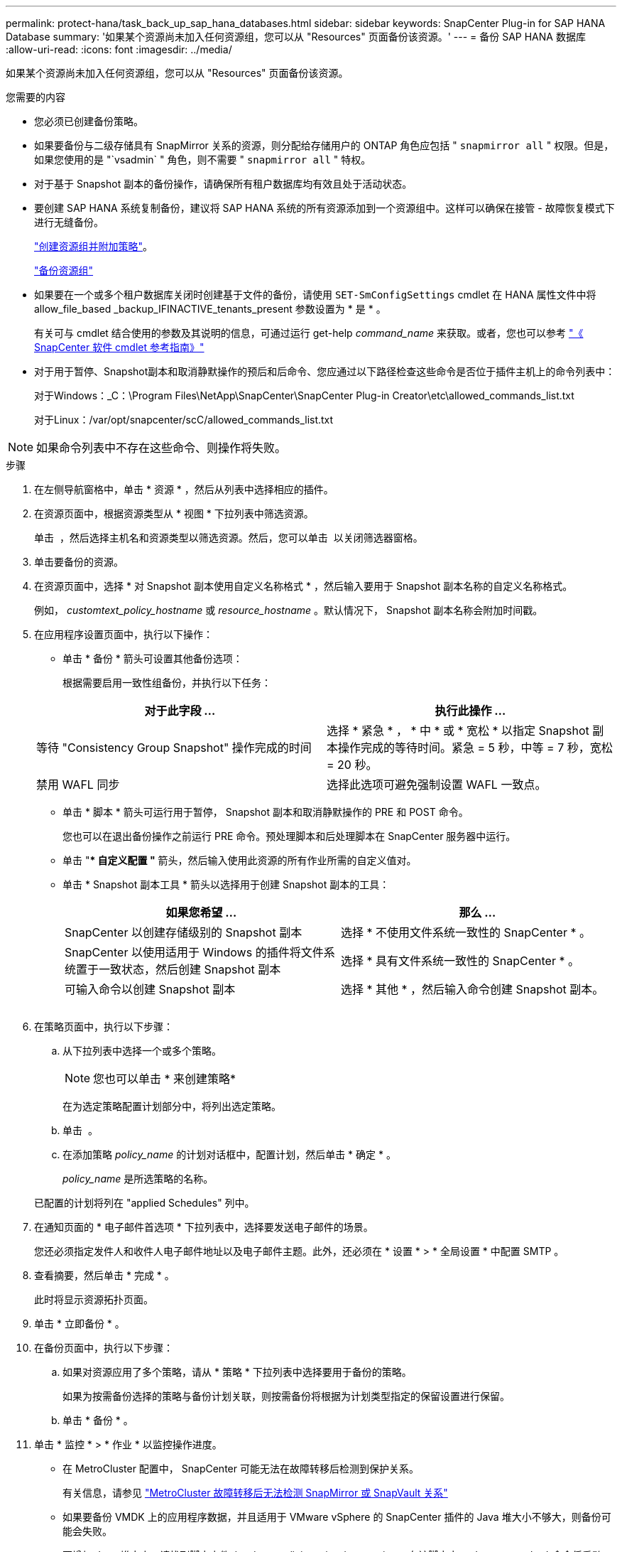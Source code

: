 ---
permalink: protect-hana/task_back_up_sap_hana_databases.html 
sidebar: sidebar 
keywords: SnapCenter Plug-in for SAP HANA Database 
summary: '如果某个资源尚未加入任何资源组，您可以从 "Resources" 页面备份该资源。' 
---
= 备份 SAP HANA 数据库
:allow-uri-read: 
:icons: font
:imagesdir: ../media/


[role="lead"]
如果某个资源尚未加入任何资源组，您可以从 "Resources" 页面备份该资源。

.您需要的内容
* 您必须已创建备份策略。
* 如果要备份与二级存储具有 SnapMirror 关系的资源，则分配给存储用户的 ONTAP 角色应包括 " `snapmirror all` " 权限。但是，如果您使用的是 "`vsadmin` " 角色，则不需要 " `snapmirror all` " 特权。
* 对于基于 Snapshot 副本的备份操作，请确保所有租户数据库均有效且处于活动状态。
* 要创建 SAP HANA 系统复制备份，建议将 SAP HANA 系统的所有资源添加到一个资源组中。这样可以确保在接管 - 故障恢复模式下进行无缝备份。
+
link:task_create_resource_groups_and_attach_policies.html["创建资源组并附加策略"]。

+
link:task_back_up_resource_groups_sap_hana.html["备份资源组"]

* 如果要在一个或多个租户数据库关闭时创建基于文件的备份，请使用 `SET-SmConfigSettings` cmdlet 在 HANA 属性文件中将 allow_file_based _backup_IFINACTIVE_tenants_present 参数设置为 * 是 * 。
+
有关可与 cmdlet 结合使用的参数及其说明的信息，可通过运行 get-help _command_name_ 来获取。或者，您也可以参考 https://library.netapp.com/ecm/ecm_download_file/ECMLP2886205["《 SnapCenter 软件 cmdlet 参考指南》"]

* 对于用于暂停、Snapshot副本和取消静默操作的预后和后命令、您应通过以下路径检查这些命令是否位于插件主机上的命令列表中：
+
对于Windows：_C：\Program Files\NetApp\SnapCenter\SnapCenter Plug-in Creator\etc\allowed_commands_list.txt

+
对于Linux：/var/opt/snapcenter/scC/allowed_commands_list.txt




NOTE: 如果命令列表中不存在这些命令、则操作将失败。

.步骤
. 在左侧导航窗格中，单击 * 资源 * ，然后从列表中选择相应的插件。
. 在资源页面中，根据资源类型从 * 视图 * 下拉列表中筛选资源。
+
单击 *image:../media/filter_icon.gif[""]* ，然后选择主机名和资源类型以筛选资源。然后，您可以单击 image:../media/filter_icon.gif[""] 以关闭筛选器窗格。

. 单击要备份的资源。
. 在资源页面中，选择 * 对 Snapshot 副本使用自定义名称格式 * ，然后输入要用于 Snapshot 副本名称的自定义名称格式。
+
例如， _customtext_policy_hostname_ 或 _resource_hostname_ 。默认情况下， Snapshot 副本名称会附加时间戳。

. 在应用程序设置页面中，执行以下操作：
+
** 单击 * 备份 * 箭头可设置其他备份选项：
+
根据需要启用一致性组备份，并执行以下任务：

+
|===
| 对于此字段 ... | 执行此操作 ... 


 a| 
等待 "Consistency Group Snapshot" 操作完成的时间
 a| 
选择 * 紧急 * ， * 中 * 或 * 宽松 * 以指定 Snapshot 副本操作完成的等待时间。紧急 = 5 秒，中等 = 7 秒，宽松 = 20 秒。



 a| 
禁用 WAFL 同步
 a| 
选择此选项可避免强制设置 WAFL 一致点。

|===
** 单击 * 脚本 * 箭头可运行用于暂停， Snapshot 副本和取消静默操作的 PRE 和 POST 命令。
+
您也可以在退出备份操作之前运行 PRE 命令。预处理脚本和后处理脚本在 SnapCenter 服务器中运行。

** 单击 "** 自定义配置 "* 箭头，然后输入使用此资源的所有作业所需的自定义值对。
** 单击 * Snapshot 副本工具 * 箭头以选择用于创建 Snapshot 副本的工具：
+
|===
| 如果您希望 ... | 那么 ... 


 a| 
SnapCenter 以创建存储级别的 Snapshot 副本
 a| 
选择 * 不使用文件系统一致性的 SnapCenter * 。



 a| 
SnapCenter 以使用适用于 Windows 的插件将文件系统置于一致状态，然后创建 Snapshot 副本
 a| 
选择 * 具有文件系统一致性的 SnapCenter * 。



 a| 
可输入命令以创建 Snapshot 副本
 a| 
选择 * 其他 * ，然后输入命令创建 Snapshot 副本。

|===
+
image:../media/application_settings.gif[""]



. 在策略页面中，执行以下步骤：
+
.. 从下拉列表中选择一个或多个策略。
+

NOTE: 您也可以单击 * 来创建策略image:../media/add_policy_from_resourcegroup.gif[""]*

+
在为选定策略配置计划部分中，将列出选定策略。

.. 单击 *image:../media/add_policy_from_resourcegroup.gif[""]* 。
.. 在添加策略 _policy_name_ 的计划对话框中，配置计划，然后单击 * 确定 * 。
+
_policy_name_ 是所选策略的名称。

+
已配置的计划将列在 "applied Schedules" 列中。



. 在通知页面的 * 电子邮件首选项 * 下拉列表中，选择要发送电子邮件的场景。
+
您还必须指定发件人和收件人电子邮件地址以及电子邮件主题。此外，还必须在 * 设置 * > * 全局设置 * 中配置 SMTP 。

. 查看摘要，然后单击 * 完成 * 。
+
此时将显示资源拓扑页面。

. 单击 * 立即备份 * 。
. 在备份页面中，执行以下步骤：
+
.. 如果对资源应用了多个策略，请从 * 策略 * 下拉列表中选择要用于备份的策略。
+
如果为按需备份选择的策略与备份计划关联，则按需备份将根据为计划类型指定的保留设置进行保留。

.. 单击 * 备份 * 。


. 单击 * 监控 * > * 作业 * 以监控操作进度。
+
** 在 MetroCluster 配置中， SnapCenter 可能无法在故障转移后检测到保护关系。
+
有关信息，请参见 https://kb.netapp.com/Advice_and_Troubleshooting/Data_Protection_and_Security/SnapCenter/Unable_to_detect_SnapMirror_or_SnapVault_relationship_after_MetroCluster_failover["MetroCluster 故障转移后无法检测 SnapMirror 或 SnapVault 关系"^]

** 如果要备份 VMDK 上的应用程序数据，并且适用于 VMware vSphere 的 SnapCenter 插件的 Java 堆大小不够大，则备份可能会失败。
+
要增加 Java 堆大小，请找到脚本文件 _/opt/netapp/init_scripts/scvservice_ 。在该脚本中， _do_start method 命令将启动 SnapCenter VMware 插件服务。将该命令更新为以下命令： _java -JAR -Xmx8192M -Xms4096M_




